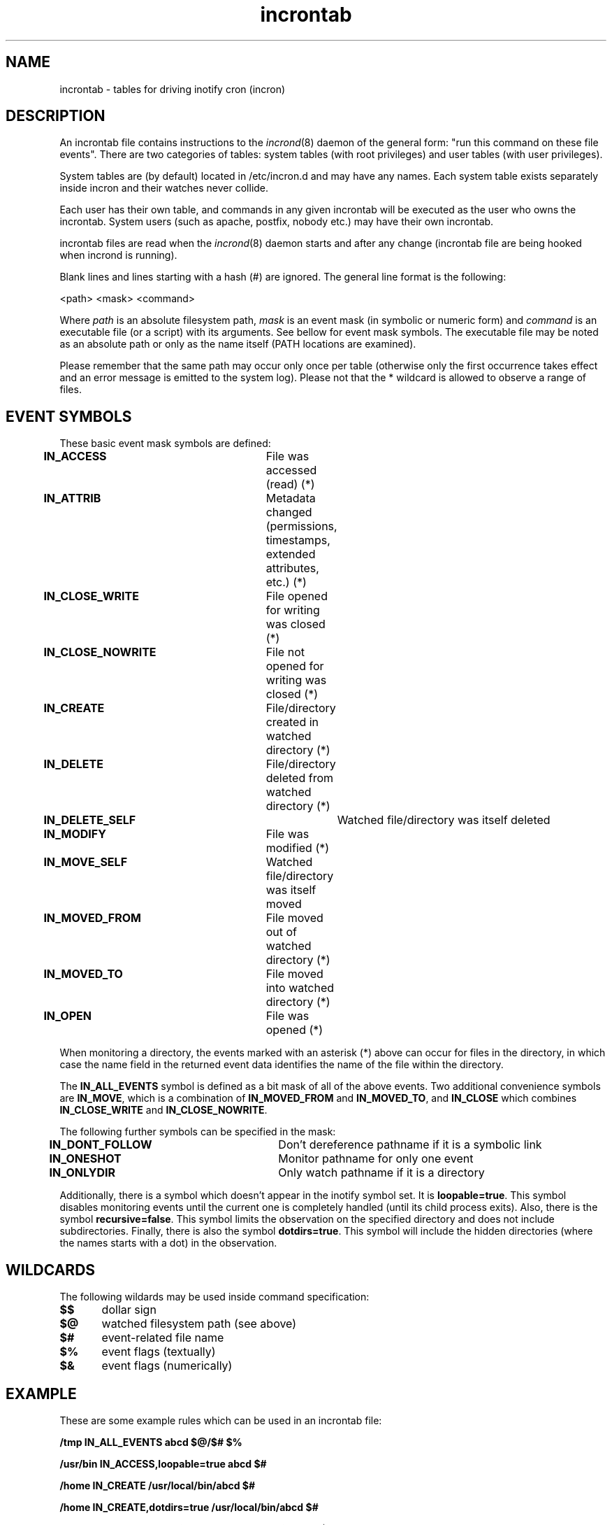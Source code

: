 .TH "incrontab" "5" "0.5.12" "Lukas Jelinek" "incron documentation"
.SH "NAME"
incrontab \- tables for driving inotify cron (incron)
.SH "DESCRIPTION"
An incrontab file contains instructions to the \fIincrond\fR(8) daemon of the general form: "run this command on these file events". There are two categories of tables: system tables (with root privileges) and user tables (with user privileges).

System tables are (by default) located in /etc/incron.d and may have any names. Each system table exists separately inside incron and their watches never collide.

Each user has their own table, and commands in any given incrontab will be executed as the user who owns the incrontab. System users (such as apache, postfix, nobody etc.) may have their own incrontab.

incrontab files are read when the \fIincrond\fR(8) daemon starts and after any change (incrontab file are being hooked when incrond is running).

Blank lines and lines starting with a hash (#) are ignored. The general line format is the following:

<path> <mask> <command>

Where \fIpath\fR is an absolute filesystem path, \fImask\fR is an event mask (in symbolic or numeric form) and \fIcommand\fR is an executable file (or a script) with its arguments. See bellow for event mask symbols. The executable file may be noted as an absolute path or only as the name itself (PATH locations are examined).

Please remember that the same path may occur only once per table (otherwise only the first occurrence takes effect and an error message is emitted to the system log).
Please not that the * wildcard is allowed to observe a range of files.

.SH "EVENT SYMBOLS"
These basic event mask symbols are defined:

\fBIN_ACCESS\fR 		File was accessed (read) (*)
.br 
\fBIN_ATTRIB\fR 		Metadata changed (permissions, timestamps, extended attributes, etc.) (*)
.br 
\fBIN_CLOSE_WRITE\fR 	File opened for writing was closed (*)
.br 
\fBIN_CLOSE_NOWRITE\fR 	File not opened for writing was closed (*)
.br 
\fBIN_CREATE\fR 		File/directory created in watched directory (*)
.br 
\fBIN_DELETE\fR 		File/directory deleted from watched directory (*)
.br 
\fBIN_DELETE_SELF\fR 		Watched file/directory was itself deleted
.br 
\fBIN_MODIFY\fR 		File was modified (*)
.br 
\fBIN_MOVE_SELF\fR 		Watched file/directory was itself moved
.br 
\fBIN_MOVED_FROM\fR 		File moved out of watched directory (*)
.br 
\fBIN_MOVED_TO\fR 		File moved into watched directory (*)
.br 
\fBIN_OPEN\fR 			File was opened (*)

When monitoring a directory, the events marked with an asterisk (*) above can occur for files in the directory, in which case the name field in the returned event data identifies the name of the file within the directory.

The \fBIN_ALL_EVENTS\fR symbol is defined as a bit mask of all of the above events. Two additional convenience symbols are \fBIN_MOVE\fR, which is a combination of \fBIN_MOVED_FROM\fR and \fBIN_MOVED_TO\fR, and \fBIN_CLOSE\fR which combines \fBIN_CLOSE_WRITE\fR and \fBIN_CLOSE_NOWRITE\fR.

The following further symbols can be specified in the mask:
 
\fBIN_DONT_FOLLOW\fR 	Don't dereference pathname if it is a symbolic link
.br 
\fBIN_ONESHOT\fR 		Monitor pathname for only one event
.br 
\fBIN_ONLYDIR\fR 		Only watch pathname if it is a directory

Additionally, there is a symbol which doesn't appear in the inotify symbol set. It is \fBloopable=true\fR. This symbol disables monitoring events until the current one is completely handled (until its child process exits).
Also, there is the symbol \fBrecursive=false\fR. This symbol limits the observation on the specified directory and does not include subdirectories.
Finally, there is also the symbol \fBdotdirs=true\fR. This symbol will include the hidden directories (where the names starts with a dot) in the observation.

.SH "WILDCARDS"
The following wildards may be used inside command specification:

\fB$$\fR	dollar sign
.br
\fB$@\fR	watched filesystem path (see above)
.br
\fB$#\fR	event-related file name
.br
\fB$%\fR	event flags (textually)
.br
\fB$&\fR	event flags (numerically)

.SH "EXAMPLE"
These are some example rules which can be used in an incrontab file:

\fB/tmp IN_ALL_EVENTS abcd $@/$# $%\fR

\fB/usr/bin IN_ACCESS,loopable=true abcd $#\fR

\fB/home IN_CREATE /usr/local/bin/abcd $#\fR

\fB/home IN_CREATE,dotdirs=true /usr/local/bin/abcd $#\fR

\fB/home IN_CREATE,recursive=false /usr/local/bin/abcd $#\fR

\fB/var/log 12 abcd $@/$#\fR

The first line monitors all events on the /tmp directory. When an event occurs it runs a application called 'abcd' with the full path of the file as the first arguments and the event flags as the second one.

The second line monitors accesses (readings) on the /usr/bin directory. The application 'abcd' is run as a handler and the appropriate event watch is disabled until the program finishes. The file name (without the directory path) is passed in as an argument.

The third example is used for monitoring the /home directory for newly create files or directories (it practically means an event is sent when a new user is added). This event is processed by a program specified by an absolute path.

The fourth example is the third example, but it will include hidden directories in the observation.

The fifth example is the third example, but it will exclude sub-directories from the observation.

And the final line shows how to use numeric event mask instead of textual one. The value 12 is exactly the same as IN_ATTRIB,IN_CLOSE_WRITE.

.SH "SEE ALSO"
incrond(8), incrontab(1), incron.conf(5)
.SH "AUTHOR"
Andreas Altair Redmer <altair.ibn.la.ahad.sy@gmail.com> (please report bugs to https://github.com/ar-/incron/issues ).
Lukas Jelinek <lukas@aiken.cz> .
.SH "COPYING"
This program is free software. It can be used, redistributed and/or modified under the terms of the GNU General Public License, version 2.
